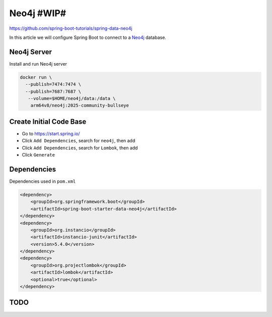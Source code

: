 Neo4j #WIP#
===========

https://github.com/spring-boot-tutorials/spring-data-neo4j

In this article we will configure Spring Boot to connect to a `Neo4j <https://neo4j.com//>`_ database.

Neo4j Server
------------

Install and run Neo4j server

.. code-block:: sh

    docker run \
      --publish=7474:7474 \
      --publish=7687:7687 \
       --volume=$HOME/neo4j/data:/data \
        arm64v8/neo4j:2025-community-bullseye

Create Initial Code Base
------------------------

- Go to https://start.spring.io/
- Click ``Add Dependencies``, search for ``neo4j``, then add
- Click ``Add Dependencies``, search for ``Lombok``, then add
- Click ``Generate``

Dependencies
------------

Dependencies used in ``pom.xml``

.. code-block:: xml

    <dependency>
        <groupId>org.springframework.boot</groupId>
        <artifactId>spring-boot-starter-data-neo4j</artifactId>
    </dependency>
    <dependency>
        <groupId>org.instancio</groupId>
        <artifactId>instancio-junit</artifactId>
        <version>5.4.0</version>
    </dependency>
    <dependency>
        <groupId>org.projectlombok</groupId>
        <artifactId>lombok</artifactId>
        <optional>true</optional>
    </dependency>

TODO
----